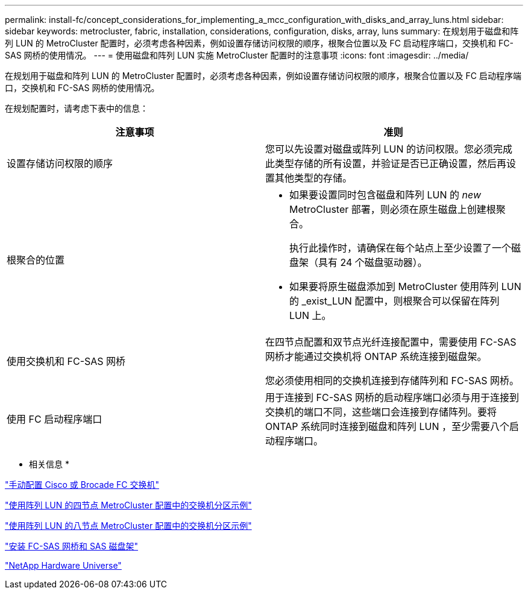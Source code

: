 ---
permalink: install-fc/concept_considerations_for_implementing_a_mcc_configuration_with_disks_and_array_luns.html 
sidebar: sidebar 
keywords: metrocluster, fabric, installation, considerations, configuration, disks, array, luns 
summary: 在规划用于磁盘和阵列 LUN 的 MetroCluster 配置时，必须考虑各种因素，例如设置存储访问权限的顺序，根聚合位置以及 FC 启动程序端口，交换机和 FC-SAS 网桥的使用情况。 
---
= 使用磁盘和阵列 LUN 实施 MetroCluster 配置时的注意事项
:icons: font
:imagesdir: ../media/


[role="lead"]
在规划用于磁盘和阵列 LUN 的 MetroCluster 配置时，必须考虑各种因素，例如设置存储访问权限的顺序，根聚合位置以及 FC 启动程序端口，交换机和 FC-SAS 网桥的使用情况。

在规划配置时，请考虑下表中的信息：

|===
| 注意事项 | 准则 


 a| 
设置存储访问权限的顺序
 a| 
您可以先设置对磁盘或阵列 LUN 的访问权限。您必须完成此类型存储的所有设置，并验证是否已正确设置，然后再设置其他类型的存储。



 a| 
根聚合的位置
 a| 
* 如果要设置同时包含磁盘和阵列 LUN 的 _new_ MetroCluster 部署，则必须在原生磁盘上创建根聚合。
+
执行此操作时，请确保在每个站点上至少设置了一个磁盘架（具有 24 个磁盘驱动器）。

* 如果要将原生磁盘添加到 MetroCluster 使用阵列 LUN 的 _exist_LUN 配置中，则根聚合可以保留在阵列 LUN 上。




 a| 
使用交换机和 FC-SAS 网桥
 a| 
在四节点配置和双节点光纤连接配置中，需要使用 FC-SAS 网桥才能通过交换机将 ONTAP 系统连接到磁盘架。

您必须使用相同的交换机连接到存储阵列和 FC-SAS 网桥。



 a| 
使用 FC 启动程序端口
 a| 
用于连接到 FC-SAS 网桥的启动程序端口必须与用于连接到交换机的端口不同，这些端口会连接到存储阵列。要将 ONTAP 系统同时连接到磁盘和阵列 LUN ，至少需要八个启动程序端口。

|===
* 相关信息 *

link:task_fcsw_configure_the_cisco_or_brocade_fc_switches_manually.html["手动配置 Cisco 或 Brocade FC 交换机"]

link:concept_example_of_switch_zoning_in_a_four_node_mcc_configuration_with_array_luns.html["使用阵列 LUN 的四节点 MetroCluster 配置中的交换机分区示例"]

link:concept_example_of_switch_zoning_in_an_eight_node_mcc_configuration_with_array_luns.html["使用阵列 LUN 的八节点 MetroCluster 配置中的交换机分区示例"]

link:task_fb_new_install.html["安装 FC-SAS 网桥和 SAS 磁盘架"]

https://hwu.netapp.com["NetApp Hardware Universe"]
